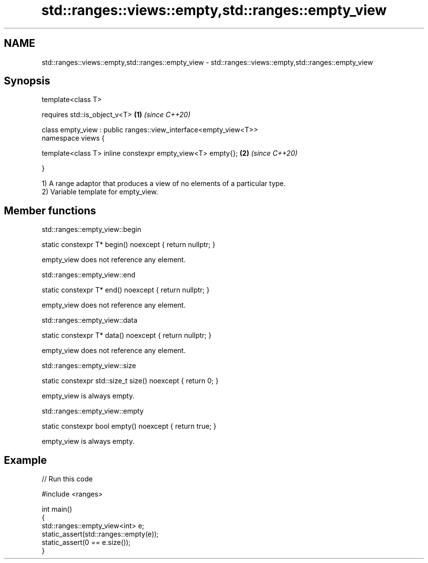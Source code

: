 .TH std::ranges::views::empty,std::ranges::empty_view 3 "2021.11.17" "http://cppreference.com" "C++ Standard Libary"
.SH NAME
std::ranges::views::empty,std::ranges::empty_view \- std::ranges::views::empty,std::ranges::empty_view

.SH Synopsis
   template<class T>

       requires std::is_object_v<T>                                \fB(1)\fP \fI(since C++20)\fP

   class empty_view : public ranges::view_interface<empty_view<T>>
   namespace views {

       template<class T> inline constexpr empty_view<T> empty{};   \fB(2)\fP \fI(since C++20)\fP

   }

   1) A range adaptor that produces a view of no elements of a particular type.
   2) Variable template for empty_view.

.SH Member functions

std::ranges::empty_view::begin

   static constexpr T* begin() noexcept { return nullptr; }

   empty_view does not reference any element.

std::ranges::empty_view::end

   static constexpr T* end() noexcept { return nullptr; }

   empty_view does not reference any element.

std::ranges::empty_view::data

   static constexpr T* data() noexcept { return nullptr; }

   empty_view does not reference any element.

std::ranges::empty_view::size

   static constexpr std::size_t size() noexcept { return 0; }

   empty_view is always empty.

std::ranges::empty_view::empty

   static constexpr bool empty() noexcept { return true; }

   empty_view is always empty.

.SH Example


// Run this code

 #include <ranges>

 int main()
 {
     std::ranges::empty_view<int> e;
     static_assert(std::ranges::empty(e));
     static_assert(0 == e.size());
 }
